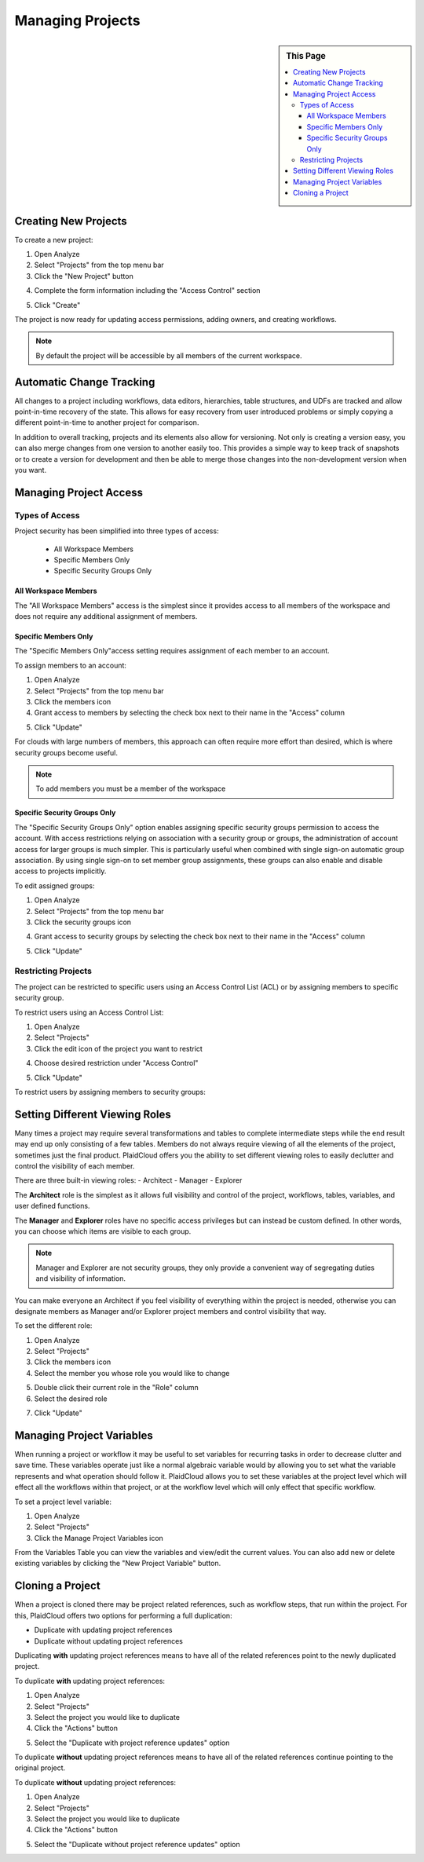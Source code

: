 .. sectionauthor:: Genova Morel <genova.morel@tartansolutions.com>
.. sectionauthor:: Paul Morel <paul.morel@tartansolutions.com>

Managing Projects
=================

.. sidebar:: This Page

   .. contents::
      :local:

Creating New Projects
---------------------

To create a new project:

1) Open Analyze
2) Select "Projects" from the top menu bar
3) Click the "New Project" button 

|new project select|

4) Complete the form information including the "Access Control" section

|new project form|

5) Click "Create"

The project is now ready for updating access permissions, adding owners, and creating workflows.

.. note:: By default the project will be accessible by all members of the current workspace.

Automatic Change Tracking
-------------------------

All changes to a project including workflows, data editors, hierarchies, table structures, and 
UDFs are tracked and allow point-in-time recovery of the state.  This allows for easy recovery from
user introduced problems or simply copying a different point-in-time to another project for comparison.

In addition to overall tracking, projects and its elements also allow for versioning.  Not only is creating
a version easy, you can also merge changes from one version to another easily too.  This provides a simple way
to keep track of snapshots or to create a version for development and then be able to merge those changes
into the non-development version when you want.

Managing Project Access
-----------------------

Types of Access
~~~~~~~~~~~~~~~

Project security has been simplified into three types of access:

  - All Workspace Members
  - Specific Members Only
  - Specific Security Groups Only

All Workspace Members
^^^^^^^^^^^^^^^^^^^^^^

The "All Workspace Members" access is the simplest since it provides access to all
members of the workspace and does not require any additional assignment of members.

Specific Members Only
^^^^^^^^^^^^^^^^^^^^^^

The "Specific Members Only"access setting requires assignment of each member to an account. 

To assign members to an account:

1) Open Analyze
2) Select "Projects" from the top menu bar
3) Click the members icon
4) Grant access to members by selecting the check box next to their name in the "Access" column

|member access select|

5) Click "Update"

For clouds with large numbers of members, this approach can often require more effort than desired, which is where security groups become useful.

.. note:: To add members you must be a member of the workspace

Specific Security Groups Only
^^^^^^^^^^^^^^^^^^^^^^^^^^^^^^^
The "Specific Security Groups Only" option enables assigning specific security groups permission to access the account. With access restrictions
relying on association with a security group or groups, the administration of account access for larger groups is much simpler.
This is particularly useful when combined with single sign-on automatic group association. By using single sign-on to set member group assignments,
these groups can also enable and disable access to projects implicitly.

To edit assigned groups:

1) Open Analyze
2) Select "Projects" from the top menu bar
3) Click the security groups icon

|security group icon select|

4) Grant access to security groups by selecting the check box next to their name in the "Access" column

|security groups access|

5) Click "Update"

Restricting Projects
~~~~~~~~~~~~~~~~~~~~

The project can be restricted to specific users using an Access Control List (ACL) or by assigning members to specific security group.

To restrict users using an Access Control List:

1) Open Analyze
2) Select "Projects"
3) Click the edit icon of the project you want to restrict

|edit icon select|

4) Choose desired restriction under "Access Control"

|restriction select|

5) Click "Update"

To restrict users by assigning members to security groups:


Setting Different Viewing Roles
-------------------------------

Many times a project may require several transformations and tables to complete intermediate steps while the end result
may end up only consisting of a few tables. Members do not always require viewing of all the elements of the project,
sometimes just the final product. PlaidCloud offers you the ability to set different viewing roles to easily declutter
and control the visibility of each member.

There are three built-in viewing roles:
- Architect
- Manager
- Explorer

The **Architect** role is the simplest as it allows full visibility and control of the project, workflows, tables, variables, and user defined functions.

The **Manager** and **Explorer** roles have no specific access privileges but can instead be custom defined. In other words, you can choose which items are visible to each group.  

.. note:: Manager and Explorer are not security groups, they only provide a convenient way of segregating duties and visibility of information.

You can make everyone an Architect if you feel visibility of everything within the project is needed, otherwise you can designate members as Manager and/or Explorer project members and control visibility that way.

To set the different role:

1) Open Analyze
2) Select "Projects"
3) Click the members icon
4) Select the member you whose role you would like to change

|member adjust select|

5) Double click their current role in the "Role" column
6) Select the desired role

|member role choose select|

7) Click "Update"

Managing Project Variables
--------------------------

When running a project or workflow it may be useful to set variables for recurring tasks in order to decrease clutter
and save time. These variables operate just like a normal algebraic variable would by allowing you to set what the
variable represents and what operation should follow it. PlaidCloud allows you to set these variables at the project
level which will effect all the workflows within that project, or at the workflow level which will only effect
that specific workflow.

To set a project level variable:

1) Open Analyze
2) Select "Projects"
3) Click the Manage Project Variables icon

|project variables icon|

From the Variables Table you can view the variables and view/edit the current values. You 
can also add new or delete existing variables by clicking the "New Project Variable" button.

|new project variable|

Cloning a Project
---------------------

When a project is cloned there may be project related references, such as workflow steps, 
that run within the project. For this, PlaidCloud offers two options for performing a full duplication:

- Duplicate with updating project references
- Duplicate without updating project references

Duplicating **with** updating project references means to have all of the related references point to the newly duplicated project.

To duplicate **with** updating project references:

1) Open Analyze
2) Select "Projects"
3) Select the project you would like to duplicate
4) Click the "Actions" button

|projects action select|

5) Select the "Duplicate with project reference updates" option

|duplicate with update select|

To duplicate **without** updating project references means to have all of the related references continue pointing to the original project.

To duplicate **without** updating project references:

1) Open Analyze
2) Select "Projects"
3) Select the project you would like to duplicate
4) Click the "Actions" button

|projects action select|

5) Select the "Duplicate without project reference updates" option

|duplicate without update select|


.. |log icon select| image:: ../../_static/img/plaidcloud/projects/common/1_log_icon_select.png
.. |member icon select| image:: ../../_static/img/plaidcloud/projects/common/1_member_icon_select.png
.. |projects action select| image:: ../../_static/img/plaidcloud/projects/common/2_projects_action_select.png
.. |new project select| image:: ../../_static/img/plaidcloud/projects/managing_projects/creating_new_projects/1_new_project_select.png
.. |new project form| image:: ../../_static/img/plaidcloud/projects/managing_projects/creating_new_projects/2_new_project_form.png
.. |member access select| image:: ../../_static/img/plaidcloud/projects/managing_projects/managing_project_access/types_of_access/specific_members_only/2_member_access_select.png
.. |security group icon select| image:: ../../_static/img/plaidcloud/projects/managing_projects/managing_project_access/types_of_access/specific_security_groups_only/1_security_group_icon_select.png
.. |security groups access| image:: ../../_static/img/plaidcloud/projects/managing_projects/managing_project_access/types_of_access/specific_security_groups_only/2_security_groups_access.png
.. |edit icon select| image:: ../../_static/img/plaidcloud/projects/managing_projects/managing_project_access/restricting_projects/1_edit_icon.png
.. |restriction select| image:: ../../_static/img/plaidcloud/projects/managing_projects/managing_project_access/restricting_projects/2_restriction_select.png
.. |member adjust select| image:: ../../_static/img/plaidcloud/projects/managing_projects/setting_different_viewing_roles/2_member_adjust_select.png
.. |member role choose select| image:: ../../_static/img/plaidcloud/projects/managing_projects/setting_different_viewing_roles/3_member_role_choose_select.png
.. |project variables icon| image:: ../../_static/img/plaidcloud/projects/managing_projects/managing_project_variables/1_project_variables_icon.png
.. |new project variable| image:: ../../_static/img/plaidcloud/projects/managing_projects/managing_project_variables/2_new_project_variable.png
.. |duplicate without update select| image:: ../../_static/img/plaidcloud/projects/managing_projects/duplicating_a_project/2_duplicate_without_update_select.png
.. |duplicate with update select| image:: ../../_static/img/plaidcloud/projects/managing_projects/duplicating_a_project/3_duplicate_with_update_select.png

